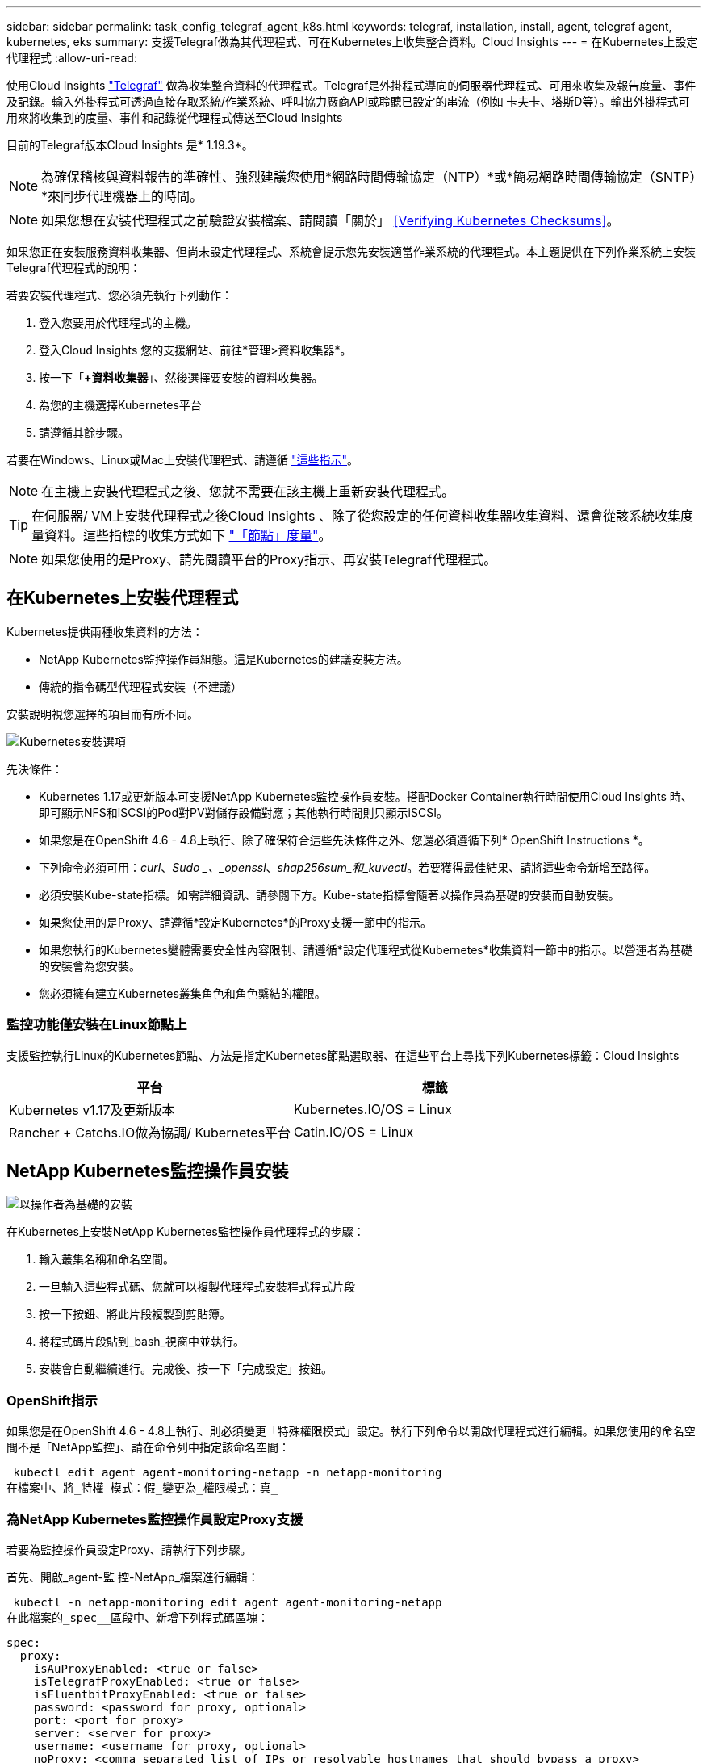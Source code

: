 ---
sidebar: sidebar 
permalink: task_config_telegraf_agent_k8s.html 
keywords: telegraf, installation, install, agent, telegraf agent, kubernetes, eks 
summary: 支援Telegraf做為其代理程式、可在Kubernetes上收集整合資料。Cloud Insights 
---
= 在Kubernetes上設定代理程式
:allow-uri-read: 


[role="lead"]
使用Cloud Insights link:https://docs.influxdata.com/telegraf/v1.19/["Telegraf"] 做為收集整合資料的代理程式。Telegraf是外掛程式導向的伺服器代理程式、可用來收集及報告度量、事件及記錄。輸入外掛程式可透過直接存取系統/作業系統、呼叫協力廠商API或聆聽已設定的串流（例如 卡夫卡、塔斯D等）。輸出外掛程式可用來將收集到的度量、事件和記錄從代理程式傳送至Cloud Insights

目前的Telegraf版本Cloud Insights 是* 1.19.3*。


NOTE: 為確保稽核與資料報告的準確性、強烈建議您使用*網路時間傳輸協定（NTP）*或*簡易網路時間傳輸協定（SNTP）*來同步代理機器上的時間。


NOTE: 如果您想在安裝代理程式之前驗證安裝檔案、請閱讀「關於」 <<Verifying Kubernetes Checksums>>。

如果您正在安裝服務資料收集器、但尚未設定代理程式、系統會提示您先安裝適當作業系統的代理程式。本主題提供在下列作業系統上安裝Telegraf代理程式的說明：

若要安裝代理程式、您必須先執行下列動作：

. 登入您要用於代理程式的主機。
. 登入Cloud Insights 您的支援網站、前往*管理>資料收集器*。
. 按一下「*+資料收集器*」、然後選擇要安裝的資料收集器。
. 為您的主機選擇Kubernetes平台
. 請遵循其餘步驟。


若要在Windows、Linux或Mac上安裝代理程式、請遵循 link:task_config_telegraf_agent.html["這些指示"]。


NOTE: 在主機上安裝代理程式之後、您就不需要在該主機上重新安裝代理程式。


TIP: 在伺服器/ VM上安裝代理程式之後Cloud Insights 、除了從您設定的任何資料收集器收集資料、還會從該系統收集度量資料。這些指標的收集方式如下 link:task_config_telegraf_node.html["「節點」度量"]。


NOTE: 如果您使用的是Proxy、請先閱讀平台的Proxy指示、再安裝Telegraf代理程式。



== 在Kubernetes上安裝代理程式

Kubernetes提供兩種收集資料的方法：

* NetApp Kubernetes監控操作員組態。這是Kubernetes的建議安裝方法。
* 傳統的指令碼型代理程式安裝（不建議）


安裝說明視您選擇的項目而有所不同。

image:Kubernetes_Operator_Tile_Choices.png["Kubernetes安裝選項"]

.先決條件：
* Kubernetes 1.17或更新版本可支援NetApp Kubernetes監控操作員安裝。搭配Docker Container執行時間使用Cloud Insights 時、即可顯示NFS和iSCSI的Pod對PV對儲存設備對應；其他執行時間則只顯示iSCSI。


* 如果您是在OpenShift 4.6 - 4.8上執行、除了確保符合這些先決條件之外、您還必須遵循下列* OpenShift Instructions *。
* 下列命令必須可用：_curl_、_Sudo _、_openssl_、_shap256sum_和_kuvectl_。若要獲得最佳結果、請將這些命令新增至路徑。
* 必須安裝Kube-state指標。如需詳細資訊、請參閱下方。Kube-state指標會隨著以操作員為基礎的安裝而自動安裝。
* 如果您使用的是Proxy、請遵循*設定Kubernetes*的Proxy支援一節中的指示。
* 如果您執行的Kubernetes變體需要安全性內容限制、請遵循*設定代理程式從Kubernetes*收集資料一節中的指示。以營運者為基礎的安裝會為您安裝。
* 您必須擁有建立Kubernetes叢集角色和角色繫結的權限。




=== 監控功能僅安裝在Linux節點上

支援監控執行Linux的Kubernetes節點、方法是指定Kubernetes節點選取器、在這些平台上尋找下列Kubernetes標籤：Cloud Insights

|===
| 平台 | 標籤 


| Kubernetes v1.17及更新版本 | Kubernetes.IO/OS = Linux 


| Rancher + Catchs.IO做為協調/ Kubernetes平台 | Catin.IO/OS = Linux 
|===


== NetApp Kubernetes監控操作員安裝

image:Kubernetes_Operator_Agent_Instructions.png["以操作者為基礎的安裝"]

.在Kubernetes上安裝NetApp Kubernetes監控操作員代理程式的步驟：
. 輸入叢集名稱和命名空間。
. 一旦輸入這些程式碼、您就可以複製代理程式安裝程式程式片段
. 按一下按鈕、將此片段複製到剪貼簿。
. 將程式碼片段貼到_bash_視窗中並執行。
. 安裝會自動繼續進行。完成後、按一下「完成設定」按鈕。




=== OpenShift指示

如果您是在OpenShift 4.6 - 4.8上執行、則必須變更「特殊權限模式」設定。執行下列命令以開啟代理程式進行編輯。如果您使用的命名空間不是「NetApp監控」、請在命令列中指定該命名空間：

 kubectl edit agent agent-monitoring-netapp -n netapp-monitoring
在檔案中、將_特權 模式：假_變更為_權限模式：真_



=== 為NetApp Kubernetes監控操作員設定Proxy支援

若要為監控操作員設定Proxy、請執行下列步驟。

首先、開啟_agent-監 控-NetApp_檔案進行編輯：

 kubectl -n netapp-monitoring edit agent agent-monitoring-netapp
在此檔案的_spec__區段中、新增下列程式碼區塊：

....
spec:
  proxy:
    isAuProxyEnabled: <true or false>
    isTelegrafProxyEnabled: <true or false>
    isFluentbitProxyEnabled: <true or false>
    password: <password for proxy, optional>
    port: <port for proxy>
    server: <server for proxy>
    username: <username for proxy, optional>
    noProxy: <comma separated list of IPs or resolvable hostnames that should bypass a proxy>
....


==== 使用自訂/私有泊塢視窗儲存庫

如果使用自訂泊塢視窗儲存庫、請執行下列動作：

取得Docker密碼：

 kubectl -n netapp-monitoring get secret docker -o yaml
從上述命令的輸出中複製/貼上_.dockerconfigjson__的值。

解碼Docker機密：

 echo <paste from _.dockerconfigjson:_  output above> | base64 -d
此輸出將採用下列json格式：

....
{ "auths":
  {"docker.<cluster>.cloudinsights.netapp.com" :
    {"username":"<tenant id>",
     "password":"<password which is the CI API key>",
     "auth"    :"<encoded username:password basic auth key. This is internal to docker>"}
  }
}
....
登入Docker儲存庫：

....
docker login docker.<cluster>.cloudinsights.netapp.com (from step #2) -u <username from step #2>
password: <password from docker secret step above>
....
從Cloud Insights 「畫面」中拉出「運算子」泊塢視窗影像：

 docker pull docker.<cluster>.cloudinsights.netapp.com/netapp-monitoring:<version>
使用下列命令尋找<版本>欄位：

 kubectl -n netapp-monitoring get deployment monitoring-operator | grep "image:"
根據您的企業原則、將「operator」泊塢視窗影像推送到您的「私有/本機/企業」泊塢視窗儲存庫。

將所有開放原始碼相依性下載到您的Private Docker登錄。需要下載下列開放原始碼映像：

....
docker.io/telegraf:1.19.3
gcr.io/kubebuilder/kube-rbac-proxy:v0.5.0
k8s.gcr.io/kube-state-metrics/kube-state-metrics:v2.1.0
....
如果已啟用Fluent位元、請同時下載：

....
docker.io/fluent-bit:1.7.8
docker.io/kubernetes-event-exporter:0.10
....
編輯代理程式CR以反映新的Docker repo位置、停用自動升級（若已啟用）。

 kubectl -n netapp-monitoring edit agent agent-monitoring-netapp
 enableAutoUpgrade: false
....
docker-repo: <docker repo of the enterprise/corp docker repo>
dockerRepoSecret: <optional: name of the docker secret of enterprise/corp docker repo, this secret should be already created on the k8s cluster in the same namespace>
....
在_spec__區段中、進行下列變更：

....
spec:
  telegraf:
    - name: ksm
      substitutions:
        - key: k8s.gcr.io
          value: <same as "docker-repo" field above>
....


== 指令碼型安裝

image:Kubernetes_Install_Agent_screen.png["指令碼型安裝"]

.在Kubernetes上安裝指令碼型代理程式的步驟：
. 選擇代理程式存取金鑰。
. 按一下安裝對話方塊中的*複製代理程式安裝程式片段*按鈕。若要檢視命令區塊、您可以選擇按一下「+顯示代理程式安裝程式的程式碼片段_」按鈕。
. 將命令貼到_bash_視窗。
. 或者、您可以修改命令區塊、在最終版本的_.//$installerName_之前新增下列其中一項或兩項、以覆寫命名空間或提供叢集名稱做為install命令的一部分
+
** Cluster_name=
** 命名空間=
+
它位於命令區塊中：

+
 installerName=cloudinsights-kubernetes.sh ... && CLUSTER_NAME=<cluster_name> NAMESPACE=<new_namespace> sudo -E -H ./$installerName --download --install
+

TIP: _叢集名稱_是Cloud Insights 來自於Estres收集 度量的Kubernetes叢集名稱、而_names_是部署Telegraf代理程式的命名空間。如果指定的命名空間不存在、將會建立該命名空間。



. 準備好之後、請執行命令區塊。
. 命令會下載適當的代理程式安裝程式、安裝並設定預設組態。如果您尚未明確設定_namespace_、系統會提示您輸入。完成後、指令碼會重新啟動代理程式服務。此命令具有唯一的金鑰、有效時間為24小時。
. 完成後、按一下*完成設定*。




=== 設定Kubernetes的Proxy支援-指令碼型


NOTE: 以下步驟概述設定_https_proxy/https_proxy_環境變數所需的動作。在某些Proxy環境中、使用者可能也需要設定_no_proxyEnvironments _變數。

對於位於Proxy後的系統、請執行下列步驟、為目前使用者*安裝Telegraf代理程式之前*設定_https_proxy_和/或_https_proxy_環境變數：

 export https_proxy=<proxy_server>:<proxy_port>
*安裝Telegraf代理程式之後、將適當的_https_proxy_和/或_https_proxy_環境變數新增並設定至_Telegraf-ds_取消保護套件和_Telegraf-rs_複本。

 kubectl edit ds telegraf-ds
....
…
       env:
       - name: https_proxy
         value: <proxy_server>:<proxy_port>
       - name: HOSTIP
         valueFrom:
           fieldRef:
             apiVersion: v1
             fieldPath: status.hostIP
…
....
 kubectl edit rs telegraf-rs
....
…
       env:
       - name: https_proxy
         value: <proxy_server>:<proxy_port>
       - name: HOSTIP
         valueFrom:
           fieldRef:
             apiVersion: v1
             fieldPath: status.hostIP
…
....
然後重新啟動Telegraf：

....
kubectl delete pod telegraf-ds-*
kubectl delete pod telegraf-rs-*
....


== 示範設定、複本集、以及停止/啟動代理程式

將在Kubernetes叢集上建立示範集和複製集、以執行所需的Telegraf代理程式/ Pod。根據預設、這些Telegraf代理程式/ Pod會排程在主要和非主要節點上。

若要協助停止及重新啟動代理程式、請使用下列命令產生Telegraf示範設定Yaml和ReplicaSet Yaml。請注意、這些命令使用的是預設命名空間「CI監控」。如果您已設定自己的命名空間、請在這些及所有後續命令與檔案中取代該命名空間：

如果您已設定自己的命名空間、請在這些及所有後續命令與檔案中取代該命名空間：

....
kubectl --namespace ci-monitoring get ds telegraf-ds -o yaml > /tmp/telegraf-ds.yaml
kubectl --namespace ci-monitoring get rs telegraf-rs -o yaml > /tmp/telegraf-rs.yaml
....
然後、您可以使用下列命令來停止及啟動Telegraf服務：

....
kubectl --namespace ci-monitoring delete ds telegraf-ds
kubectl --namespace ci-monitoring delete rs telegraf-rs
....
....
kubectl --namespace ci-monitoring apply -f /tmp/telegraf-ds.yaml
kubectl --namespace ci-monitoring apply -f /tmp/telegraf-rs.yaml
....


== 設定代理程式從Kubernetes收集資料

附註：指令碼型安裝的預設命名空間為_CI-監 控_。對於基於操作員的安裝、預設命名空間為_NetApp-監 控_。在涉及命名空間的命令中、請務必為安裝指定正確的命名空間。

執行代理程式的Pod需要存取下列項目：

* 主機路徑
* 組態對應
* 機密


這些Kubernetes物件會自動建立、做為Kubernetes代理程式安裝命令的一部分、此命令會在Cloud Insights 支援者介面中提供。Kubernetes的某些變種（例如OpenShift）會實作額外的安全層級、以封鎖對這些元件的存取。_SecurityContextConstraint_不是以Kubernetes代理程式安裝命令的一部分建立Cloud Insights 、此命令是以人工方式建立。建立後、重新啟動Telegraf Pod。

[listing]
----
    apiVersion: v1
    kind: SecurityContextConstraints
    metadata:
      name: telegraf-hostaccess
      creationTimestamp:
      annotations:
        kubernetes.io/description: telegraf-hostaccess allows hostpath volume mounts for restricted SAs.
      labels:
        app: ci-telegraf
    priority: 10
    allowPrivilegedContainer: true
    defaultAddCapabilities: []
    requiredDropCapabilities: []
    allowedCapabilities: []
    allowedFlexVolumes: []
    allowHostDirVolumePlugin: true
    volumes:
    - hostPath
    - configMap
    - secret
    allowHostNetwork: false
    allowHostPorts: false
    allowHostPID: false
    allowHostIPC: false
    seLinuxContext:
      type: MustRunAs
    runAsUser:
      type: RunAsAny
    supplementalGroups:
      type: RunAsAny
    fsGroup:
      type: RunAsAny
    readOnlyRootFilesystem: false
    users:
    - system:serviceaccount:ci-monitoring:monitoring-operator
    groups: []
----


== 安裝kube狀態度量伺服器


NOTE: 以營運者為基礎的安裝會處理kube狀態指標的安裝。如果您執行的是以操作員為基礎的安裝、請跳過本節。


NOTE: 強烈建議使用Kube-state度量2.0版或更新版本、以充分利用完整功能集、包括將Kubernetes持續磁碟區（PV）連結至後端儲存裝置的功能。另請注意、使用Kube-state度量2.0版及更新版本時、Kubernetes物件標籤預設不會匯出。若要設定Kube-state度量以匯出Kubernetes物件標籤、您必須指定度量標籤「允許」清單。請參閱中的「」-「metric - label - owlist_」（公制標籤-允許清單_）選項 link:https://github.com/kubernetes/kube-state-metrics/blob/master/docs/cli-arguments.md["Kube-state指標文件"]。

請使用下列步驟安裝kube狀態度量伺服器（執行指令碼型安裝時需要）：

.步驟
. 建立暫用資料夾（例如：//tmp/kube-n態-yaml-files/_）、然後從複製.yaml檔案 https://github.com/kubernetes/kube-state-metrics/tree/master/examples/standard[] 至此資料夾。
. 執行下列命令以套用安裝Kusbe-態 度量所需的.yaml檔案：
+
 kubectl apply -f /tmp/kube-state-yaml-files/




== Kube-state指標計數器

請使用下列連結來存取Kube狀態度量計數器的資訊：

. https://github.com/kubernetes/kube-state-metrics/blob/master/docs/configmap-metrics.md["ConfigMap指標"]
. https://github.com/kubernetes/kube-state-metrics/blob/master/docs/daemonset-metrics.md["示範設定指標"]
. https://github.com/kubernetes/kube-state-metrics/blob/master/docs/deployment-metrics.md["部署指標"]
. https://github.com/kubernetes/kube-state-metrics/blob/master/docs/ingress-metrics.md["入口指標"]
. https://github.com/kubernetes/kube-state-metrics/blob/master/docs/namespace-metrics.md["命名空間度量"]
. https://github.com/kubernetes/kube-state-metrics/blob/master/docs/node-metrics.md["節點度量"]
. https://github.com/kubernetes/kube-state-metrics/blob/master/docs/persistentvolume-metrics.md["持續Volume指標"]
. https://github.com/kubernetes/kube-state-metrics/blob/master/docs/persistentvolumeclaim-metrics.md["持續Volume報銷標準"]
. https://github.com/kubernetes/kube-state-metrics/blob/master/docs/pod-metrics.md["Pod指標"]
. https://github.com/kubernetes/kube-state-metrics/blob/master/docs/replicaset-metrics.md["ReplicaSet度量"]
. https://github.com/kubernetes/kube-state-metrics/blob/master/docs/secret-metrics.md["機密數據"]
. https://github.com/kubernetes/kube-state-metrics/blob/master/docs/service-metrics.md["服務指標"]
. https://github.com/kubernetes/kube-state-metrics/blob/master/docs/statefulset-metrics.md["StatefulSet指標"]




== 解除安裝代理程式

請注意、這些命令使用的是預設命名空間「CI監控」。如果您已設定自己的命名空間、請在這些名稱空間以及所有後續命令和檔案中取代該命名空間。

若要在Kubernetes上解除安裝以指令碼為基礎的代理程式、請執行下列步驟：

如果監控命名空間僅用於Telegraf：

 kubectl --namespace ci-monitoring delete ds,rs,cm,sa,clusterrole,clusterrolebinding -l app=ci-telegraf
 kubectl delete ns ci-monitoring
如果監控命名空間用於Telegraf以外的其他用途：

 kubectl --namespace ci-monitoring delete ds,rs,cm,sa,clusterrole,clusterrolebinding -l app=ci-telegraf
針對以操作員為基礎的安裝、請執行下列命令：

....
kubectl delete ns netapp-monitoring
kubectl delete agent agent-monitoring-netapp
kubectl delete crd agents.monitoring.netapp.com
kubectl delete role agent-leader-election-role
kubectl delete clusterrole agent-manager-role agent-proxy-role agent-metrics-reader
kubectl delete clusterrolebinding agent-manager-rolebinding agent-proxy-rolebinding agent-cluster-admin-rolebinding
....
如果先前已手動為指令碼型Telegraf安裝建立安全內容限制：

 kubectl delete scc telegraf-hostaccess


== 升級代理程式

請注意、這些命令使用的是預設命名空間「CI監控」。如果您已設定自己的命名空間、請在這些名稱空間以及所有後續命令和檔案中取代該命名空間。

若要升級Telewraf代理程式、請執行下列步驟：

. 備份現有組態：
+
 kubectl --namespace ci-monitoring get cm -o yaml > /tmp/telegraf-configs.yaml


. 解除安裝代理程式（請參閱上述說明）
. link:#kubernetes["安裝新代理程式"]。




== 正在驗證Kubernetes Checksum

雖然無法執行完整性檢查、Cloud Insights 但有些使用者可能想在安裝或套用下載的成品之前、先執行自己的驗證。若要執行純下載作業（而非預設的下載與安裝）、這些使用者可以編輯從UI取得的代理程式安裝命令、並移除後續的「install」選項。

請遵循下列步驟：

. 依照指示複製代理程式安裝程式程式片段。
. 不要將程式碼片段貼到命令視窗中、而是貼到文字編輯器中。
. 從命令中刪除後端"--install"（Linux/Mac）或"-install"（Windows）。
. 從文字編輯器複製整個命令。
. 現在請將其貼到命令視窗（工作目錄）中、然後執行。


非Windows（這些範例適用於Kubernetes；實際的指令碼名稱可能有所不同）：

* 下載並安裝（預設）：
+
 installerName=cloudinsights-kubernetes.sh … && sudo -E -H ./$installerName --download –-install
* 僅限下載：
+
 installerName=cloudinsights-kubernetes.sh … && sudo -E -H ./$installerName --download


純下載命令會將Cloud Insights 所有必要的成品從功能性資訊下載到工作目錄。這些成品包括但不限於：

* 安裝指令碼
* 環境檔案
* Y反 洗錢檔案
* 簽署的Checksum檔案（sh256.signed）
* 用於簽名驗證的一個PES檔案（NetApp_CERT.pem）


安裝指令碼、環境檔案及Yaml檔案均可使用目視檢查進行驗證。

您可以確認其指紋為下列項目、以驗證該PEM檔案：

 E5:FB:7B:68:C0:8B:1C:A9:02:70:85:84:C2:74:F8:EF:C7:BE:8A:BC
更具體地說、

* 非Windows：
+
 openssl x509 -fingerprint -sha1 -noout -inform pem -in netapp_cert.pem
* Windows：
+
 Import-Certificate -Filepath .\netapp_cert.pem -CertStoreLocation Cert:\CurrentUser\Root


簽署的Checksum檔案可以使用PEM檔案進行驗證：

* 非Windows：
+
 openssl smime -verify -in sha256.signed -CAfile netapp_cert.pem -purpose any
* Windows（透過上述匯入憑證安裝憑證之後）：
+
 Get-AuthenticodeSignature -FilePath .\sha256.ps1 $result = Get-AuthenticodeSignature -FilePath .\sha256.ps1 $signer = $result.SignerCertificate Add-Type -Assembly System.Security [Security.Cryptography.x509Certificates.X509Certificate2UI]::DisplayCertificate($signer)


一旦所有成品都已通過驗證、即可執行下列步驟來啟動代理程式安裝：

非Windows：

 sudo -E -H ./<installation_script_name> --install
Windows：

 .\cloudinsights-windows.ps1 -install


== 疑難排解Kubernetes代理程式安裝

如果您在設定代理程式時遇到問題、請嘗試下列事項：

[cols="2*"]
|===
| 問題： | 試用： 


| 對於不是Kubernetes叢集資料存放區的叢集、您會在Telewraf RS pod中看到下列訊息：[inputs.prometheus]錯誤in plugin：Could not load keypair /etc/Kubernetes /pi/etcd/server.crt：/etc/Kubernetes /crp/etcd/server.key：OPEN /etc/Kubernetes /pi/kit/no file或pi/no這樣的檔案 | 僅支援監控以_etcd_作為K8s資料存放區。Cloud Insights您可以依照下列指示變更組態、以修改代理程式以避免收集etcd資料：kubecl -n netapp-監 控編輯代理程式監控-netapp,刪除下列區段：-名稱：Prometheus_etcd執行模式：- ReplicaSet 


| 我已經用Cloud Insights 了這個功能來安裝代理程式 | 如果您已在主機/ VM上安裝代理程式、則不需要重新安裝代理程式。在這種情況下、只要在「代理程式安裝」畫面中選擇適當的平台和金鑰、然後按一下*繼續*或*完成*即可。 


| 我已經安裝了代理程式、但沒有使用Cloud Insights 這個安裝程式 | 移除先前的代理程式並執行Cloud Insights 安裝程序、以確保預設的組態檔設定正確無誤。完成後、按一下*繼續*或*完成*。 


| 我看不到Kubernetes持續Volume與對應的後端儲存設備之間的超連結/連線。我的Kubernetes持續Volume是使用儲存伺服器的主機名稱來設定。 | 請依照步驟解除安裝現有的Telegraf代理程式、然後重新安裝最新的Telegraf代理程式。您必須使用Telegraf 2.0版或更新版本。 


| 我在記錄中看到類似以下內容的訊息：E0901 15：21：39.962145 1反射器.go：178] k8s.io/kube狀態指標/內部/儲存區/建置者。Go：無法列出* v1.matingWebhookkConfiguration：伺服器找不到所要求的資源E0901 15：21：43.352/16ku.16178.16v1.資源搜尋失敗kuo.16178. | 如果您執行Kubernetes 1.17版或更低版本的Kubernetes狀態指標2.0.0版或更高版本、就可能會出現這些訊息。若要取得Kubernetes版本：_kubeclt版本_若要取得Kube-st態 度量版本：_kubeclt Get Deploy / kube-state-metases -o jsonpath='{.image}'_若要避免發生這些訊息、使用者可以修改其kube-state-metases部署、以停用下列Les:_mutatingwebhookwebhookvalidkap_props_enefroup參數組態： resources=certicatesignquests、水平複製、組態、cronjobs、取消套用、部署、端點、橫向套用自動擴充、擷取、工作、限制範圍、命名空間、網路原則、節點、持續套用磁碟區、持續套用磁碟區、資源資源等、機密、服務、服務、網路套用原則、預設套用範圍、重複本、複本、複製、資源、套用、資源、限制、資源組、資源、資源組態、資源、儲存、預設值、資源、限制、資源、資源、儲存、組態設定、儲存、儲存、儲存、限制、資源、資源、資源、儲存區、限制、資源、資源、資源、資源、儲存區、資源、限制、資源、資源、資源、儲存區、限制、儲存區、資源組態設定、資源、儲存區、資源、資源、儲存區、資源、資源、資源、儲存區、儲存區、資源、資源、資源、資源、資源、資源、 驗證webhookconfigurations、volume附件" 


| 我在Kubernetes上安裝或升級Telegraf、但Telegraf Pod無法啟動。Telegraf ReplicaSet或demonSet報告類似下列的故障：建立錯誤：Pod「Telegraf-rs-」被禁止」：無法針對任何安全內容限制進行驗證：[spec.Volumes[2]：無效值：「hostPath」：不允許使用hostPath磁碟區] | 如果安全內容限制尚未存在、請建立安全內容限制（請參閱上述「設定代理程式以從Kubernetes收集資料」一節）。確保安全內容限制所指定的命名空間和服務帳戶符合Telegraf ReplicaSet和示範Set的命名空間和服務帳戶。KVECTL說明SCC Telegraf-hostaccess | grep ServiceAccount kubecln CI-Monitoring -說明RS Telegraf-RS | grep -I "Namespace:" kbecln CI-Monitoring說明RS Telegraf-RS | grep -I "Service Accounts"" Kustreve-n CI-Monitoring： 


| 我看到Telegraf發出的錯誤訊息類似於下列內容、但Telegraf確實會啟動並執行：10月11日14：23：41 IP：172-31：39 - 47系統d[1]：啟動外掛程式導向的伺服器代理程式、以便向影響者xDB報告指標。10月11日14：23：41 IP-172-31-39-47 Telewraf[1827]：Times="2021：10-11T14：23：41Z" level =錯誤msg="failed to create cache directory./etc/telegraf/.cache / snowflake、err：mkdir /etc/telegraf/.ca Che：權限遭拒。ignored\n" func="gosnowflake.（*預設Logger）.Errorf" file="log.go:120" OCT 11 14：23：41 IP：172-31：39：47 Telefraf[1827]：Times="2021：10-11T14：23：41Z" level =錯誤msg=「無法開啟。忽略。開啟/etc/telegraf/.cache / snowflake/occs_rapping_cache。json：沒有這樣的檔案或目錄。\n" func="gosunflake.（*預設Logger）.rf" file="log.go:120" 10月11日14：23：41 IP：172-31：39 - 47 Telefraf[1827]：10-1014：T1114：10！啟動Telegraf 1.19.3 | 這是已知的問題。請參閱 link:https://github.com/influxdata/telegraf/issues/9407["這篇GitHub文章"] 以取得更多詳細資料。只要Telegraf已啟動且正在執行、使用者就可以忽略這些錯誤訊息。 


| 在Kubernetes上、我的Telegraf pod報告下列錯誤：「處理mountstats資訊時發生錯誤：無法開啟mountstats檔案：/hostfs/proc/1/mountstats、錯誤：開啟/hostfs/proc/1/mountstats：權限遭拒」 | 如果啟用並強制實施SELinux、可能會使Telegraf pod無法存取Kubernetes節點上的/proc/1/mountstats檔案。若要放寬此限制、請執行下列其中一項：•針對指令碼型安裝、編輯Telewraf DS（'kubeclt editing DS Telefra-DS'）、並將「特權：假」變更為「特殊權限：真」•針對以操作員為基礎的安裝、編輯代理程式（'kubeclt edit代理 程式監控-NetApp'）、並將「特殊權限模式：假」變更為真： 


| 在Kubernetes上、我的Telegraf ReplicaSet pod報告下列錯誤：[inputs.prometheus]錯誤in plugin：Could not load keypair /etc/Kubernetes /pi/etcd/server.crt：/etc/Kubernetes /pi/etcd/server.key：open /etc/Kubernetes /pi/etcd/server.crt目錄或這樣的檔案 | Telegraf ReplicaSet Pod可在指定為主節點或etcd節點上執行。如果ReplicaSet Pod未在其中一個節點上執行、您將會收到這些錯誤。檢查您的主節點/ etcd節點是否有問題。如果有、請將必要的容許值新增至Telegraf ReplicaSet、Telegraf-RS。例如、編輯ReplicaSet... kurbectl編輯RS Telefra-RS ...、並將適當的容許值新增至規格。然後重新啟動ReplicaSet Pod。 
|===
如需其他資訊、請參閱 link:concept_requesting_support.html["支援"] 頁面或中的 link:https://docs.netapp.com/us-en/cloudinsights/CloudInsightsDataCollectorSupportMatrix.pdf["資料收集器支援對照表"]。
